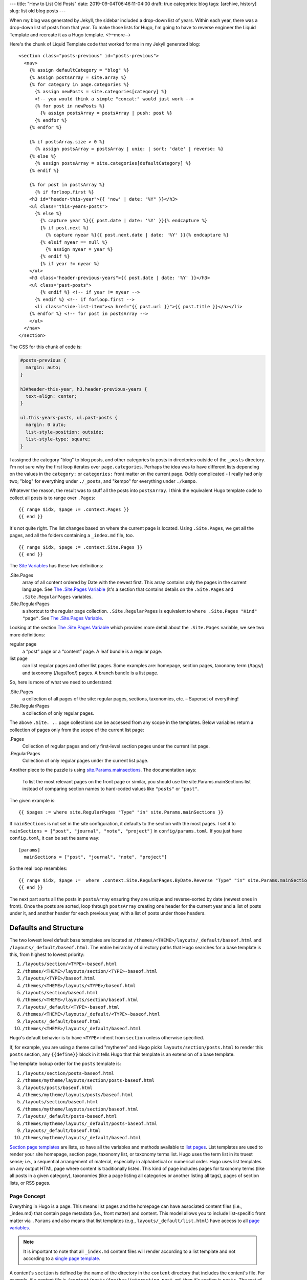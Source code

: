 ---
title: "How to List Old Posts"
date: 2019-09-04T06:46:11-04:00
draft: true
categories: blog
tags: [archive, history]
slug: list old blog posts
---

When my blog was generated by Jekyll, the sidebar included a drop-down list of years. Within each year, there was a drop-down list of posts from that year. To make those lists for Hugo, I'm going to have to reverse engineer the Liquid Template and recreate it as a Hugo template.
<!--more-->

Here's the chunk of Liquid Template code that worked for me in my Jekyll generated blog::

  <section class="posts-previous" id="posts-previous">
    <nav>
      {% assign defaultCategory = "blog" %}
      {% assign postsArray = site.array %}
      {% for category in page.categories %}
        {% assign newPosts = site.categories[category] %}
        <!-- you would think a simple "concat:" would just work -->
        {% for post in newPosts %}
          {% assign postsArray = postsArray | push: post %}
        {% endfor %}
      {% endfor %}

      {% if postsArray.size > 0 %}
        {% assign postsArray = postsArray | uniq: | sort: 'date' | reverse: %}
      {% else %}
        {% assign postsArray = site.categories[defaultCategory] %}
      {% endif %}

      {% for post in postsArray %}
        {% if forloop.first %}
      <h3 id="header-this-year">{{ 'now' | date: "%Y" }}</h3>
      <ul class="this-years-posts">
        {% else %}
          {% capture year %}{{ post.date | date: '%Y' }}{% endcapture %}
          {% if post.next %}
            {% capture nyear %}{{ post.next.date | date: '%Y' }}{% endcapture %}
          {% elsif nyear == null %}
            {% assign nyear = year %}
          {% endif %}
          {% if year != nyear %}
      </ul>
      <h3 class="header-previous-years">{{ post.date | date: '%Y' }}</h3>
      <ul class="past-posts">
          {% endif %} <!-- if year != nyear -->
        {% endif %} <!-- if forloop.first -->
        <li class="side-list-item"><a href="{{ post.url }}">{{ post.title }}</a></li>
      {% endfor %} <!-- for post in postsArray -->
      </ul>
    </nav>
  </section>

The CSS for this chunk of code is:

.. code-block:: css

  #posts-previous {
    margin: auto;
  }

  h3#header-this-year, h3.header-previous-years {
    text-align: center;
  }

  ul.this-years-posts, ul.past-posts {
    margin: 0 auto;
    list-style-position: outside;
    list-style-type: square;
  }

I assigned the category "blog" to blog posts, and other categories to posts in directories outside of the ``_posts`` directory. I'm not sure why the first loop iterates over ``page.categories``. Perhaps the idea was to have different lists depending on the values in the ``category:`` or ``categories:`` front matter on the current page. Oddly complicated - I really had only two; "blog" for everything under ``./_posts``, and "kempo" for everything under ``./kempo``.

Whatever the reason, the result was to stuff all the posts into ``postsArray``. I think the equivalent Hugo template code to collect all posts is to range over ``.Pages``::

      {{ range $idx, $page := .context.Pages }}
      {{ end }}

It's not quite right. The list changes based on where the current page is located. Using ``.Site.Pages``, we get all the pages, and all the folders containing a ``_index.md`` file, too.
::

      {{ range $idx, $page := .context.Site.Pages }}
      {{ end }}

The `Site Variables <https://gohugo.io/variables/site/>`_ has these two definitions:

.Site.Pages
  array of all content ordered by Date with the newest first. This array contains only the pages in the current language. See `The .Site.Pages Variable <https://gohugo.io/variables/site/#site-pages>`_ (it's a section that contains details on the ``.Site.Pages`` and ``.Site.RegularPages`` variables.

.Site.RegularPages
  a shortcut to the regular page collection. ``.Site.RegularPages`` is equivalent to ``where .Site.Pages "Kind" "page"``. See `The .Site.Pages Variable <https://gohugo.io/variables/site/#site-pages>`_.

Looking at the section `The .Site.Pages Variable <https://gohugo.io/variables/site/#site-pages>`_ which provides more detail about the ``.Site.Pages`` variable, we see two more definitions:

regular page
  a “post” page or a “content” page.
  A leaf bundle is a regular page.

list page
  can list regular pages and other list pages. Some examples are: homepage, section pages, taxonomy term (/tags/) and taxonomy (/tags/foo/) pages.
  A branch bundle is a list page.

So, here is more of what we need to understand:

.Site.Pages
  a collection of all pages of the site: regular pages, sections, taxonomies, etc. – Superset of everything!

.Site.RegularPages
  a collection of only regular pages.

The above ``.Site. ..`` page collections can be accessed from any scope in the templates.
Below variables return a collection of pages only from the scope of the current list page:

.Pages
  Collection of regular pages and only first-level section pages under the current list page.

.RegularPages
  Collection of only regular pages under the current list page.

Another piece to the puzzle is using `site.Params.mainsections <https://gohugo.io/functions/where/#mainsections>`_. The documentation says:

  To list the most relevant pages on the front page or similar, you should use the site.Params.mainSections list instead of comparing section names to hard-coded values like ``"posts"`` or ``"post"``.

The given example is::

  {{ $pages := where site.RegularPages "Type" "in" site.Params.mainSections }}

If ``mainSections`` is not set in the site configuration, it defaults to the section with the most pages. I set it to ``mainSections = ["post", "journal", "note", "project"]`` in ``config/params.toml``. If you just have ``config.toml``, it can be set the same way::

  [params]
    mainSections = ["post", "journal", "note", "project"]

So the real loop resembles::

      {{ range $idx, $page :=  where .context.Site.RegularPages.ByDate.Reverse "Type" "in" site.Params.mainSections }}
      {{ end }}

The next part sorts all the posts in ``postsArray`` ensuring they are unique and reverse-sorted by date (newest ones in front). Once the posts are sorted, loop through ``postsArray`` creating one header for the current year and a list of posts under it, and another header for each previous year, with a list of posts under those headers.

######################
Defaults and Structure
######################

The two lowest level default base templates are located at ``/themes/<THEME>/layouts/_default/baseof.html`` and ``/layouts/_default/baseof.html``. The entire heirarchy of directory paths that Hugo searches for a base template is this, from highest to lowest priority:

#. ``/layouts/section/<TYPE>-baseof.html``
#. ``/themes/<THEME>/layouts/section/<TYPE>-baseof.html``
#. ``/layouts/<TYPE>/baseof.html``
#. ``/themes/<THEME>/layouts/<TYPE>/baseof.html``
#. ``/layouts/section/baseof.html``
#. ``/themes/<THEME>/layouts/section/baseof.html``
#. ``/layouts/_default/<TYPE>-baseof.html``
#. ``/themes/<THEME>/layouts/_default/<TYPE>-baseof.html``
#. ``/layouts/_default/baseof.html``
#. ``/themes/<THEME>/layouts/_default/baseof.html``

Hugo's default behavior is to have ``<TYPE>`` inherit from ``section`` unless otherwise specified.

If, for example, you are using a theme called "mytheme" and Hugo picks ``layouts/section/posts.html`` to render this ``posts`` section, any ``{{define}}`` block in it tells Hugo that this template is an extension of a base template.

The template lookup order for the ``posts`` template is:

#. ``/layouts/section/posts-baseof.html``
#. ``/themes/mytheme/layouts/section/posts-baseof.html``
#. ``/layouts/posts/baseof.html``
#. ``/themes/mytheme/layouts/posts/baseof.html``
#. ``/layouts/section/baseof.html``
#. ``/themes/mytheme/layouts/section/baseof.html``
#. ``/layouts/_default/posts-baseof.html``
#. ``/themes/mytheme/layouts/_default/posts-baseof.html``
#. ``/layouts/_default/baseof.html``
#. ``/themes/mytheme/layouts/_default/baseof.html``

`Section page templates`_  are lists, so have all the variables and methods available to `list pages`_. List templates are used to render your site homepage, section page, taxonomy list, or taxonomy terms list. Hugo uses the term list in its truest sense; i.e., a sequential arrangement of material, especially in alphabetical or numerical order. Hugo uses list templates on any output HTML page where content is traditionally listed. This kind of page includes pages for taxonomy terms (like all posts in a given category), taxonomies (like a page listing all categories or another listing all tags), pages of section lists, or RSS pages.

************
Page Concept
************

Everything in Hugo is a page. This means list pages and the homepage can have associated content files (i.e., _index.md) that contain page metadata (i.e., front matter) and content. This model allows you to include list-specific front matter via ``.Params`` and also means that list templates (e.g., ``layouts/_default/list.html``) have access to all `page variables`_.

.. note::

  It is important to note that all ``_index.md`` content files will render according to a list template and not according to a `single page template`_.

A content's ``section`` is defined by the name of the directory in the ``content`` directory that includes the content's file. For example, if a content file is ``/content/posts/foo/bar/interesting-post.md``, then it's section is ``posts``. The rest of the path does *not* affect the section to which the content belongs.

##########
References
##########

* Hugo's `Content Organization`_
* `Section Page Templates`_.
* `Template Lookup Order`_ determines the search-order for section templates.

.. _content organization: https://gohugo.io/content-management/organization/
.. _section page templates: https://gohugo.io/templates/section-templates/
.. _template lookup order: https://gohugo.io/templates/lookup-order/
.. _list pages: https://gohugo.io/templates/lists
.. _page variables: https://gohugo.io/variables/page/
.. _single page template: https://gohugo.io/templates/single-page-templates/

